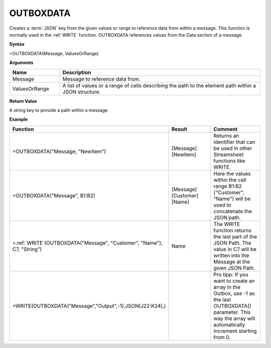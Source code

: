 .. _outboxdata:
.. |inc| image:: /images/increment.PNG

OUTBOXDATA
-----------------------------

Creates a :term:`JSON` key from the given values or range to reference data from within a message. This function is
normally used in the :ref:`WRITE` function. OUTBOXDATA references values from the Data section of a message.

**Syntax**

=OUTBOXDATA(Message, ValuesOrRange)

**Arguments**

.. list-table::
   :widths: 20 80
   :header-rows: 1

   * - Name
     - Description
   * - Message
     - Message to reference data from.
   * - ValuesOrRange
     - A list of values or a range of cells describing the path to the element path within a JSON structure.

**Return Value**

A string key to provide a path within a message.

**Example**

.. list-table::
   :widths: 45 50 45
   :header-rows: 1

   * - Function
     - Result
     - Comment
   * - =OUTBOXDATA("Message, "NewItem")
     - [Message][Newitem]
     - Returns an identifier that can be used in other Streamsheet functions like WRITE.
   * - =OUTBOXDATA("Message", B1:B2)
     - [Message][Customer][Name]
     - Here the values within the cell range B1:B2 ("Customer", "Name") will be used to concatenate the JSON path.
   * - =\ :ref:`WRITE`\ (OUTBOXDATA("Message", "Customer", "Name"), C7, "String")
     - Name
     - The WRITE function returns the last part of the JSON Path. The value in C7 will be written into the Message
       at the given JSON Path.
   * -  =WRITE(OUTBOXDATA("Message","Output",-1),JSON(J22:K24),)
     -  |inc|
     -  Pro tipp: If you want to create an array in the Outbox, use -1 as the last OUTBOXDATA() parameter. This way the array will automatically increment starting from 0.


